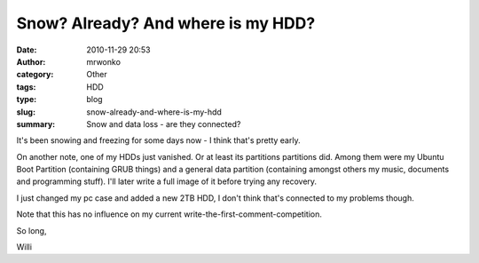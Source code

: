 Snow? Already? And where is my HDD?
###################################
:date: 2010-11-29 20:53
:author: mrwonko
:category: Other
:tags: HDD
:type: blog
:slug: snow-already-and-where-is-my-hdd
:summary: Snow and data loss - are they connected?

|image0|

It's been snowing and freezing for some days now - I think
that's pretty early.

On another note, one of my HDDs just vanished. Or at least its
partitions partitions did. Among them were my Ubuntu Boot Partition
(containing GRUB things) and a general data partition (containing
amongst others my music, documents and programming stuff). I'll later
write a full image of it before trying any recovery.

I just changed my pc case and added a new 2TB HDD, I don't think that's
connected to my problems though.

Note that this has no influence on my current
write-the-first-comment-competition.

So long,

Willi

.. |image0| image:: {filename}hd502ij-300x243.png
   :target: {filename}hd502ij.png
